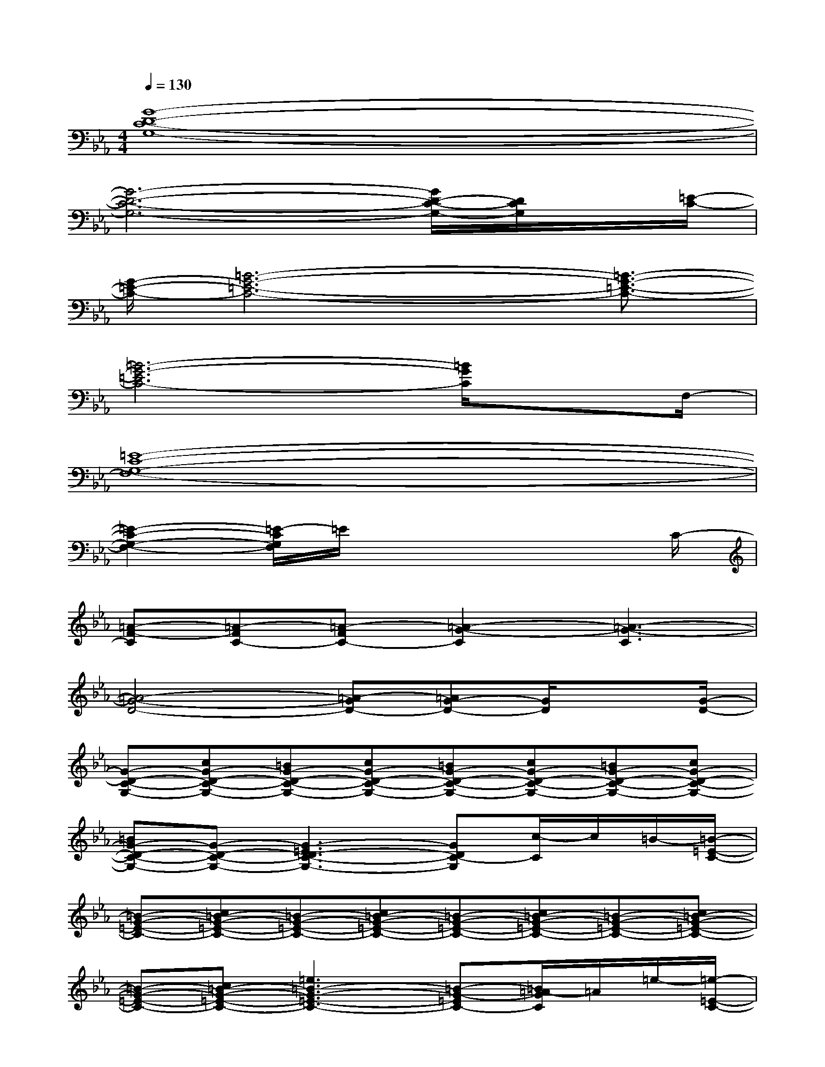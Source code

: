 X:1
T:
M:4/4
L:1/8
Q:1/4=130
K:Eb%3flats
V:1
[G8-D8-C8-G,8-]|
[G6-D6-C6-G,6-][G/2D/2-C/2-G,/2-][D/2C/2G,/2]x/2[=E/2-C/2-]|
[G/2-=E/2-C/2-][=B6-G6-=E6-C6-][=B3/2-G3/2-=E3/2-C3/2-]|
[=B6-G6-=E6C6-][=B/2G/2C/2]xF,/2-|
[=E8-C8-G,8-F,8-]|
[=E2-C2-G,2-F,2-][=E/2-C/2G,/2F,/2]=E/2x4x/2C/2-|
[=A-F-C][=A-FC-][=A-FC-][=A2-G2-C2][=A3-G3-C3]|
[=A4-G4-D4-][=A-GD-][=AG-D-][G/2D/2]x[G/2-D/2-]|
[G-D-C-G,-][cG-D-C-G,-][=BG-D-C-G,-][cG-D-C-G,-][=BG-D-C-G,-][cG-D-C-G,-][=BG-D-C-G,-][cG-D-C-G,-]|
[=BG-D-C-G,-][G-D-C-G,-][G3-=E3D3-C3-G,3-][GDC-G,][c/2-C/2]c/2=B/2-[=B/2-=E/2-C/2-]|
[=B-G-=E-C-][c=B-G-=E-C-][=B-G-=E-C-][c=B-G-=E-C-][=B-G-=E-C-][c=B-G-=E-C-][=B-G-=E-C-][c=B-G-=E-C-]|
[=B-G-=E-C-][c=B-G-=E-C-][=e3=B3-G3-=E3-C3-][=B-G-=EC-][=B/2=A/2-G/2C/2]=A/2=e/2-[=e/2-=E/2-C/2-]|
[=e=E-C-G,-F,-][f=E-C-G,-F,-][=e-=E-C-G,-F,-][f/2-=e/2=E/2-C/2-G,/2-F,/2-][f/2=E/2-C/2-G,/2-F,/2-][=e=E-C-G,-F,-][f=E-C-G,-F,-][=e=E-C-G,-F,-][f=E-C-G,-F,-]|
[=e=E-C-G,-F,-][c=E-CG,-F,-][=A/2-=E/2G,/2F,/2-][=A/2-F,/2]=A2x=A-[d/2-=A/2][d/2-=E,/2-]|
[dD-=B,-G,-=E,-][=eD-=B,-G,-=E,-][dD-=B,-G,-=E,-][=eD-=B,-G,-=E,-][dD-=B,-G,-=E,-][=eD-=B,-G,-=E,-][dD-=B,-G,-=E,-][=e/2-D/2-=B,/2-G,/2=E,/2][=e/2D/2=B,/2=E,/2-]|
[dC-=A,-G,-=E,-][cC-=A,-G,-=E,-][=e3-C3-=A,3-G,3-=E,3-][=e/2C/2-=A,/2-G,/2-=E,/2-][C/2-=A,/2-G,/2-=E,/2-][GC-=A,-G,-=E,-][=B/2-C/2=A,/2G,/2=E,/2][=B/2-G/2-D/2-]
